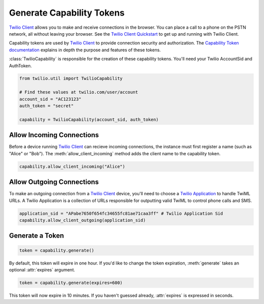 .. module:: twilio.util

===========================
Generate Capability Tokens
===========================

`Twilio Client <http://www.twilio.com/api/client>`_ allows you to make and
receive connections in the browser. You can place a call to a phone on the PSTN
network, all without leaving your browser. See the `Twilio Client Quickstart
<http:/www.twilio.com/docs/quickstart/client>`_ to get up and running with
Twilio Client.

Capability tokens are used by `Twilio Client
<http://www.twilio.com/api/client>`_ to provide connection
security and authorization. The `Capability Token documentation
<http://www.twilio.con/docs/tokens>`_ explains in depth the purpose and
features of these tokens.

:class:`TwilioCapability` is responsible for the creation of these capability
tokens. You'll need your Twilio AccountSid and AuthToken.

.. code-block:: python

    from twilio.util import TwilioCapability

    # Find these values at twilio.com/user/account
    account_sid = "AC123123"
    auth_token = "secret"

    capability = TwilioCapability(account_sid, auth_token)


Allow Incoming Connections
==============================

Before a device running `Twilio Client <http://www.twilio.com/api/client>`_ can recieve incoming connections, the instance must first register a name (such as "Alice" or "Bob"). The :meth:`allow_client_incoming` method adds the client name to the capability token.

.. code-block:: python

    capability.allow_client_incoming("Alice")


Allow Outgoing Connections
==============================

To make an outgoing connection from a `Twilio Client <http://www.twilio.com/api/client>`_ device, you'll need to choose a `Twilio Application <http://www.twilio.com/docs/api/rest/applications>`_ to handle TwiML URLs. A Twilio Application is a collection of URLs responsible for outputting valid TwiML to control phone calls and SMS.

.. code-block:: python

    application_sid = "APabe7650f654fc34655fc81ae71caa3ff" # Twilio Application Sid
    capability.allow_client_outgoing(application_sid)

Generate a Token
==================

.. code-block:: python

    token = capability.generate()

By default, this token will expire in one hour. If you'd like to change the
token expiration, :meth:`generate` takes an optional :attr:`expires` argument.

.. code-block:: python

    token = capability.generate(expires=600)

This token will now expire in 10 minutes. If you haven't guessed already,
:attr:`expires` is expressed in seconds.
